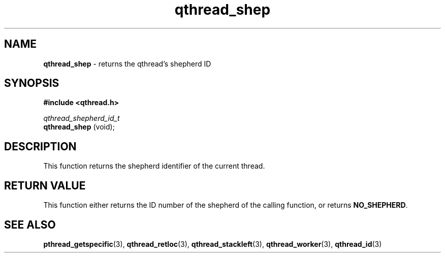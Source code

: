 .TH qthread_shep 3 "APRIL 2011" libqthread "libqthread"
.SH NAME
.B qthread_shep
\- returns the qthread's shepherd ID
.SH SYNOPSIS
.B #include <qthread.h>

.I qthread_shepherd_id_t
.br
.B qthread_shep
(void);
.SH DESCRIPTION
This function returns the shepherd identifier of the current thread.
.SH RETURN VALUE
This function either returns the ID number of the shepherd of the calling
function, or returns
.BR NO_SHEPHERD .
.SH SEE ALSO
.BR pthread_getspecific (3),
.BR qthread_retloc (3),
.BR qthread_stackleft (3),
.BR qthread_worker (3),
.BR qthread_id (3)
